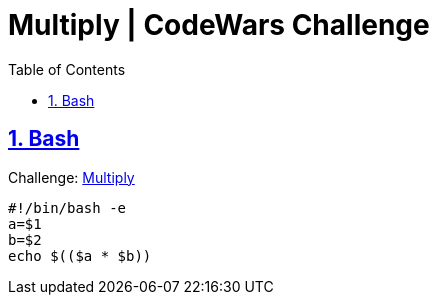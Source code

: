 = Multiply | CodeWars Challenge
:linkcss:
// :stylesheet: asciidoctor-original-with-overrides.css
// :stylesdir: {user-home}/Projects/proghowto
:webfonts:
:icons: font
:source-highlighter: pygments
:source-linenums-option:
:pygments-css: class
:sectlinks:
:sectnums:
:toclevels: 6
:toc: left
:favicon: https://fernandobasso.dev/cmdline.png


== Bash

Challenge: link:https://www.codewars.com/kata/50654ddff44f800200000004[Multiply^]

[source,bash,lineos]
----
#!/bin/bash -e
a=$1
b=$2
echo $(($a * $b))
----
